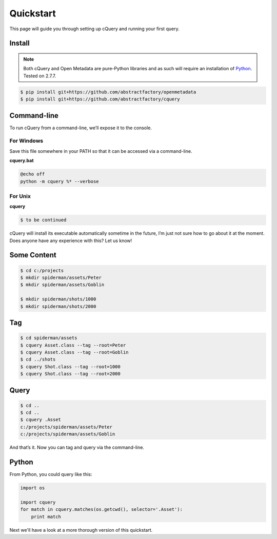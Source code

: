 
.. _quickstart:

Quickstart
==========

This page will guide you through setting up cQuery and running your first query.

Install
-------

.. note:: Both cQuery and Open Metadata are pure-Python libraries and as such will require an installation of `Python`_. Tested on 2.7.7.

.. code-block:: bash

    $ pip install git+https://github.com/abstractfactory/openmetadata
    $ pip install git+https://github.com/abstractfactory/cquery

Command-line
------------

To run cQuery from a command-line, we’ll expose it to the console.

For Windows
~~~~~~~~~~~

Save this file somewhere in your PATH so that it can be accessed via a command-line.

**cquery.bat**

.. code-block:: bash

    @echo off
    python -m cquery %* --verbose

For Unix
~~~~~~~~

**cquery**

.. code-block:: bash

    $ to be continued

cQuery will install its executable automatically sometime in the future, I’m just not sure how to go about it at the moment. Does anyone have any experience with this? Let us know!

Some Content
------------

.. code-block:: bash

    $ cd c:/projects
    $ mkdir spiderman/assets/Peter
    $ mkdir spiderman/assets/Goblin

    $ mkdir spiderman/shots/1000
    $ mkdir spiderman/shots/2000

Tag
---

.. code-block:: bash

    $ cd spiderman/assets
    $ cquery Asset.class --tag --root=Peter
    $ cquery Asset.class --tag --root=Goblin
    $ cd ../shots
    $ cquery Shot.class --tag --root=1000
    $ cquery Shot.class --tag --root=2000

Query
-----

.. code-block:: bash

    $ cd ..
    $ cd ..
    $ cquery .Asset
    c:/projects/spiderman/assets/Peter
    c:/projects/spiderman/assets/Goblin

And that’s it. Now you can tag and query via the command-line.

Python
------

From Python, you could query like this:

.. code-block:: python

    import os

    import cquery
    for match in cquery.matches(os.getcwd(), selector='.Asset'):
        print match


Next we'll have a look at a more thorough version of this quickstart.

.. _`Python`: http://python.org